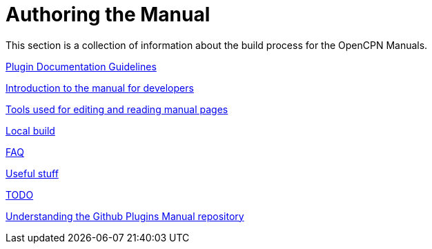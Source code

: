 = Authoring the Manual

This section is a collection of information about the build process for the OpenCPN Manuals.

xref:pm-plugin-documentation.adoc[Plugin Documentation Guidelines]

xref:intro.adoc[Introduction to the manual for developers]

xref:tools.adoc[Tools used for editing and reading manual pages]

xref:localbuild.adoc[Local build]

xref:FAQ.adoc[FAQ]

xref:useful.adoc[Useful stuff]

xref:TODO.adoc[TODO]

xref:advanced:advanced.adoc[Understanding the Github Plugins Manual repository]